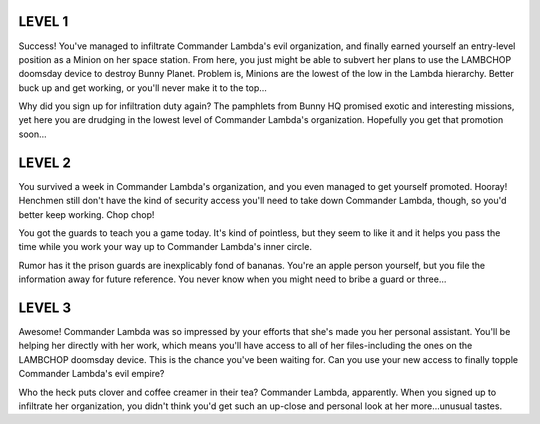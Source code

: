 LEVEL 1
=======

Success! You've managed to infiltrate Commander Lambda's evil organization, and finally earned yourself an entry-level position as a Minion on her space station. From here, you just might be able to subvert her plans to use the LAMBCHOP doomsday device to destroy Bunny Planet. Problem is, Minions are the lowest of the low in the Lambda hierarchy. Better buck up and get working, or you'll never make it to the top...

Why did you sign up for infiltration duty again? The pamphlets from Bunny HQ promised exotic and interesting missions, yet here you are drudging in the lowest level of Commander Lambda's organization. Hopefully you get that promotion soon...

LEVEL 2
=======

You survived a week in Commander Lambda's organization, and you even managed to get yourself promoted. Hooray! Henchmen still don't have the kind of security access you'll need to take down Commander Lambda, though, so you'd better keep working. Chop chop!

You got the guards to teach you a game today. It's kind of pointless, but they seem to like it and it helps you pass the time while you work your way up to Commander Lambda's inner circle.

Rumor has it the prison guards are inexplicably fond of bananas. You're an apple person yourself, but you file the information away for future reference. You never know when you might need to bribe a guard or three...

LEVEL 3
=======

Awesome! Commander Lambda was so impressed by your efforts that she's made you her personal assistant. You'll be helping her directly with her work, which means you'll have access to all of her files-including the ones on the LAMBCHOP doomsday device. This is the chance you've been waiting for. Can you use your new access to finally topple Commander Lambda's evil empire?

Who the heck puts clover and coffee creamer in their tea? Commander Lambda, apparently. When you signed up to infiltrate her organization, you didn't think you'd get such an up-close and personal look at her more...unusual tastes.